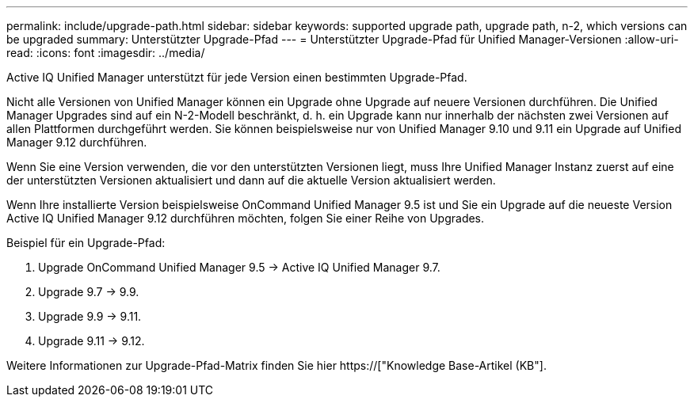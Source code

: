 ---
permalink: include/upgrade-path.html 
sidebar: sidebar 
keywords: supported upgrade path, upgrade path, n-2, which versions can be upgraded 
summary: Unterstützter Upgrade-Pfad 
---
= Unterstützter Upgrade-Pfad für Unified Manager-Versionen
:allow-uri-read: 
:icons: font
:imagesdir: ../media/


[role="lead"]
Active IQ Unified Manager unterstützt für jede Version einen bestimmten Upgrade-Pfad.

Nicht alle Versionen von Unified Manager können ein Upgrade ohne Upgrade auf neuere Versionen durchführen. Die Unified Manager Upgrades sind auf ein N-2-Modell beschränkt, d. h. ein Upgrade kann nur innerhalb der nächsten zwei Versionen auf allen Plattformen durchgeführt werden. Sie können beispielsweise nur von Unified Manager 9.10 und 9.11 ein Upgrade auf Unified Manager 9.12 durchführen.

Wenn Sie eine Version verwenden, die vor den unterstützten Versionen liegt, muss Ihre Unified Manager Instanz zuerst auf eine der unterstützten Versionen aktualisiert und dann auf die aktuelle Version aktualisiert werden.

Wenn Ihre installierte Version beispielsweise OnCommand Unified Manager 9.5 ist und Sie ein Upgrade auf die neueste Version Active IQ Unified Manager 9.12 durchführen möchten, folgen Sie einer Reihe von Upgrades.

.Beispiel für ein Upgrade-Pfad:
. Upgrade OnCommand Unified Manager 9.5 -> Active IQ Unified Manager 9.7.
. Upgrade 9.7 -> 9.9.
. Upgrade 9.9 -> 9.11.
. Upgrade 9.11 -> 9.12.


Weitere Informationen zur Upgrade-Pfad-Matrix finden Sie hier https://["Knowledge Base-Artikel (KB"].
